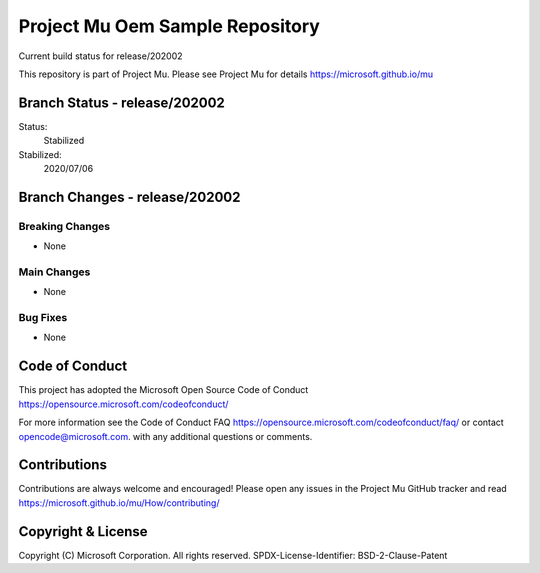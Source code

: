 ================================
Project Mu Oem Sample Repository
================================

.. |build_status_windows| image:: https://dev.azure.com/projectmu/mu/_apis/build/status/mu_oem_sample%20PR%20gate?branchName=release/202002

|build_status_windows| Current build status for release/202002


This repository is part of Project Mu.  Please see Project Mu for details https://microsoft.github.io/mu

Branch Status - release/202002
==============================

Status:
  Stabilized

Stabilized:
  2020/07/06


Branch Changes - release/202002
===============================

Breaking Changes
----------------

- None

Main Changes
------------

- None

Bug Fixes
---------

- None

Code of Conduct
===============

This project has adopted the Microsoft Open Source Code of Conduct https://opensource.microsoft.com/codeofconduct/

For more information see the Code of Conduct FAQ https://opensource.microsoft.com/codeofconduct/faq/
or contact `opencode@microsoft.com <mailto:opencode@microsoft.com>`_. with any additional questions or comments.

Contributions
=============

Contributions are always welcome and encouraged!
Please open any issues in the Project Mu GitHub tracker and read https://microsoft.github.io/mu/How/contributing/


Copyright & License
===================

Copyright (C) Microsoft Corporation. All rights reserved.
SPDX-License-Identifier: BSD-2-Clause-Patent
